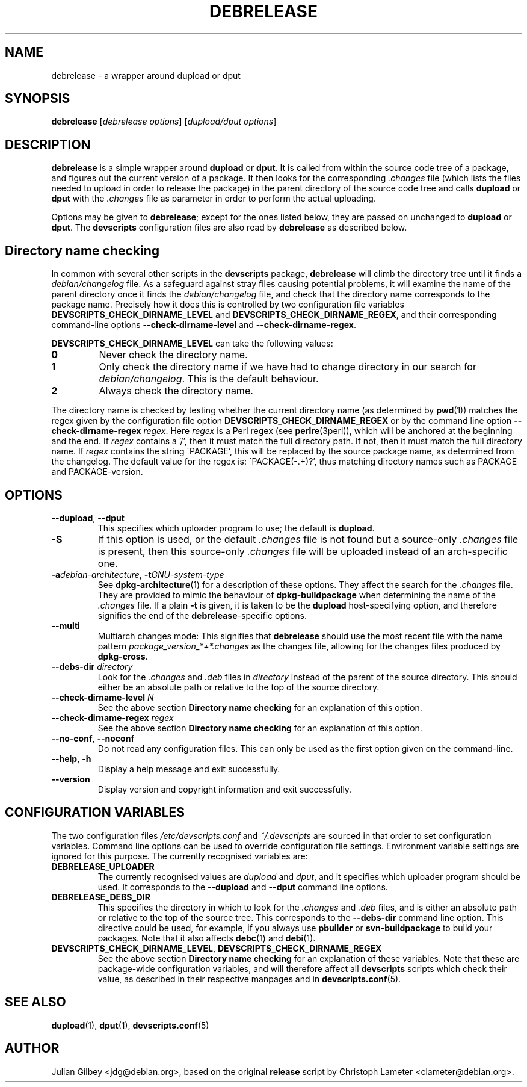 .TH DEBRELEASE 1 "Debian Utilities" "DEBIAN" \" -*- nroff -*-
.SH NAME
debrelease \- a wrapper around dupload or dput
.SH SYNOPSIS
\fBdebrelease\fR [\fIdebrelease options\fR] [\fIdupload/dput options\fR]
.SH DESCRIPTION
\fBdebrelease\fR is a simple wrapper around \fBdupload\fR or
\fBdput\fR.  It is called from within the source code tree of a
package, and figures out the current version of a package.  It then
looks for the corresponding \fI.changes\fR file (which lists the files
needed to upload in order to release the package) in the parent
directory of the source code tree and calls \fBdupload\fR or
\fBdput\fR with the \fI.changes\fR file as parameter in order to
perform the actual uploading.
.PP
Options may be given to \fBdebrelease\fR; except for the ones listed
below, they are passed on unchanged to \fBdupload\fR or \fBdput\fR.
The \fBdevscripts\fR configuration files are also read by
\fBdebrelease\fR as described below.
.SH "Directory name checking"
In common with several other scripts in the \fBdevscripts\fR package,
\fBdebrelease\fR will climb the directory tree until it finds a
\fIdebian/changelog\fR file.  As a safeguard against stray files
causing potential problems, it will examine the name of the parent
directory once it finds the \fIdebian/changelog\fR file, and check
that the directory name corresponds to the package name.  Precisely
how it does this is controlled by two configuration file variables
\fBDEVSCRIPTS_CHECK_DIRNAME_LEVEL\fR and \fBDEVSCRIPTS_CHECK_DIRNAME_REGEX\fR, and
their corresponding command-line options \fB\-\-check-dirname-level\fR
and \fB\-\-check-dirname-regex\fR.
.PP
\fBDEVSCRIPTS_CHECK_DIRNAME_LEVEL\fR can take the following values:
.TP
.B 0
Never check the directory name.
.TP
.B 1
Only check the directory name if we have had to change directory in
our search for \fIdebian/changelog\fR.  This is the default behaviour.
.TP
.B 2
Always check the directory name.
.PP
The directory name is checked by testing whether the current directory
name (as determined by \fBpwd\fR(1)) matches the regex given by the
configuration file option \fBDEVSCRIPTS_CHECK_DIRNAME_REGEX\fR or by the
command line option \fB\-\-check-dirname-regex\fR \fIregex\fR.  Here
\fIregex\fR is a Perl regex (see \fBperlre\fR(3perl)), which will be
anchored at the beginning and the end.  If \fIregex\fR contains a '/',
then it must match the full directory path.  If not, then it must
match the full directory name.  If \fIregex\fR contains the string
\'PACKAGE', this will be replaced by the source package name, as
determined from the changelog.  The default value for the regex is:
\'PACKAGE(-.+)?', thus matching directory names such as PACKAGE and
PACKAGE-version.
.SH OPTIONS
.TP
\fB\-\-dupload\fR, \fB\-\-dput\fR
This specifies which uploader program to use; the default is
\fBdupload\fR.
.TP
\fB\-S\fR
If this option is used, or the default \fI.changes\fR file is
not found but a source-only \fI.changes\fR file is present, then this
source-only \fI.changes\fR file will be uploaded instead of an
arch-specific one.
.TP
\fB\-a\fIdebian-architecture\fR, \fB\-t\fIGNU-system-type\fR
See \fBdpkg-architecture\fR(1) for a description of these options.
They affect the search for the \fI.changes\fR file.  They are provided
to mimic the behaviour of \fBdpkg-buildpackage\fR when determining the
name of the \fI.changes\fR file.  If a plain \fB\-t\fR is given, it is
taken to be the \fBdupload\fR host-specifying option, and therefore
signifies the end of the \fBdebrelease\fR-specific options.
.TP
\fB\-\-multi\fR
Multiarch changes mode: This signifies that \fBdebrelease\fR should
use the most recent file with the name pattern
\fIpackage_version_*+*.changes\fR as the changes file, allowing for the
changes files produced by \fBdpkg-cross\fR.
.TP
\fB\-\-debs\-dir\fR \fIdirectory\fR
Look for the \fI.changes\fR and \fI.deb\fR files in \fIdirectory\fR
instead of the parent of the source directory.  This should
either be an absolute path or relative to the top of the source
directory.
.TP
\fB\-\-check-dirname-level\fR \fIN\fR
See the above section \fBDirectory name checking\fR for an explanation of
this option.
.TP
\fB\-\-check-dirname-regex\fR \fIregex\fR
See the above section \fBDirectory name checking\fR for an explanation of
this option.
.TP
\fB\-\-no-conf\fR, \fB\-\-noconf\fR
Do not read any configuration files.  This can only be used as the
first option given on the command-line.
.TP
.BR \-\-help ", " \-h
Display a help message and exit successfully.
.TP
.B \-\-version
Display version and copyright information and exit successfully.
.SH "CONFIGURATION VARIABLES"
The two configuration files \fI/etc/devscripts.conf\fR and
\fI~/.devscripts\fR are sourced in that order to set configuration
variables.  Command line options can be used to override configuration
file settings.  Environment variable settings are ignored for this
purpose.  The currently recognised variables are:
.TP
.B DEBRELEASE_UPLOADER
The currently recognised values are \fIdupload\fR and \fIdput\fR, and
it specifies which uploader program should be used.  It corresponds to
the \fB\-\-dupload\fR and \fB\-\-dput\fR command line options.
.TP
.B DEBRELEASE_DEBS_DIR
This specifies the directory in which to look for the \fI.changes\fR
and \fI.deb\fR files, and is either an absolute path or relative to
the top of the source tree.  This corresponds to the
\fB\-\-debs\-dir\fR command line option.  This directive could be
used, for example, if you always use \fBpbuilder\fR or
\fBsvn-buildpackage\fR to build your packages.  Note that it also
affects \fBdebc\fR(1) and \fBdebi\fR(1).
.TP
.BR DEVSCRIPTS_CHECK_DIRNAME_LEVEL ", " DEVSCRIPTS_CHECK_DIRNAME_REGEX
See the above section \fBDirectory name checking\fR for an explanation of
these variables.  Note that these are package-wide configuration
variables, and will therefore affect all \fBdevscripts\fR scripts
which check their value, as described in their respective manpages and
in \fBdevscripts.conf\fR(5).
.SH "SEE ALSO"
.BR dupload (1),
.BR dput (1),
.BR devscripts.conf (5)
.SH AUTHOR
Julian Gilbey <jdg@debian.org>, based on the original \fBrelease\fR
script by Christoph Lameter <clameter@debian.org>.

